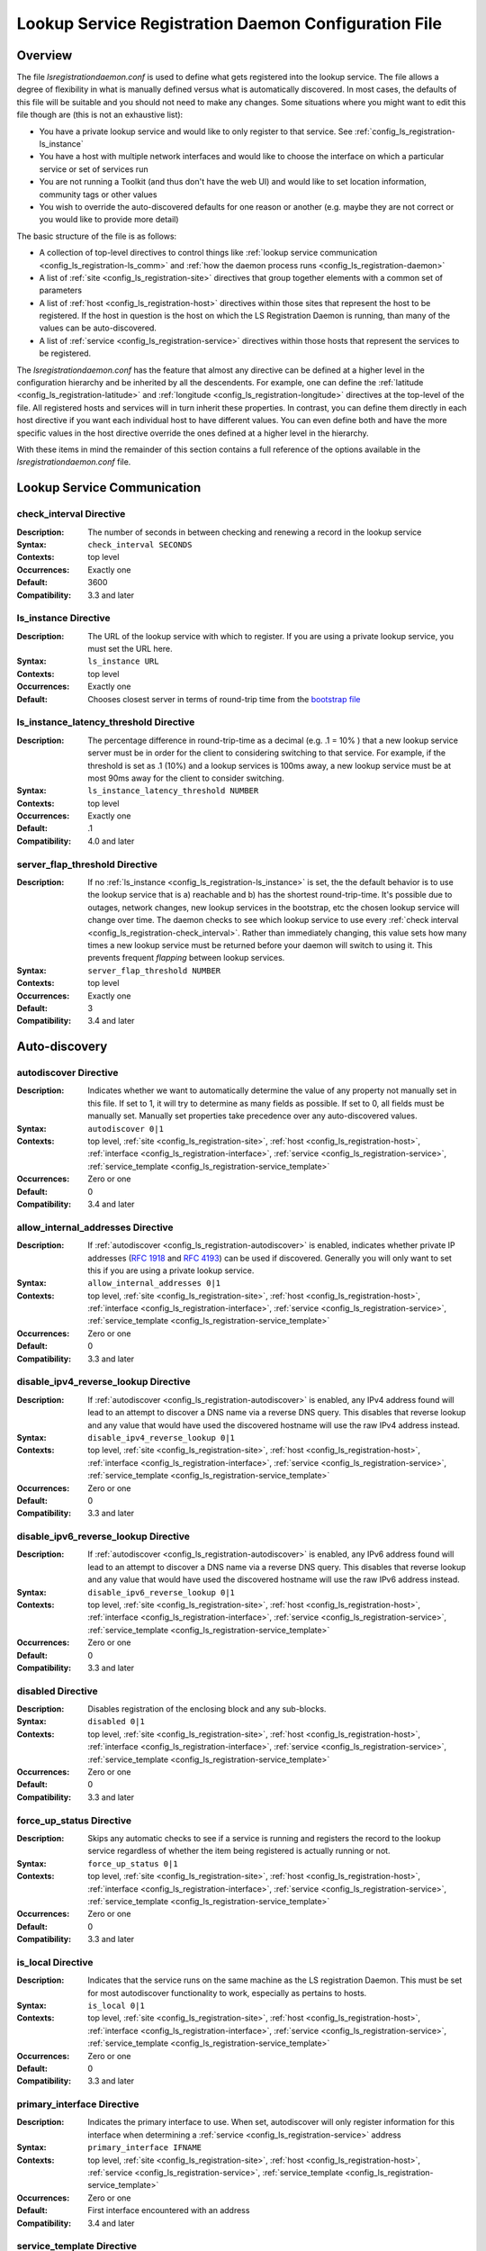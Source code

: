 ************************************************************
Lookup Service Registration Daemon Configuration File
************************************************************

Overview
========

The file *lsregistrationdaemon.conf* is used to define what gets registered into the lookup service. The file allows a degree of flexibility in what is manually defined versus what is automatically discovered. In most cases, the defaults of this file will be suitable and you should not need to make any changes. Some situations where you might want to edit this file though are (this is not an exhaustive list):

* You have a private lookup service and would like to only register to that service. See :ref:`config_ls_registration-ls_instance`
* You have a host with multiple network interfaces and would like to choose the interface on which a particular service or set of services run
* You are not running a Toolkit (and thus don't have the web UI) and would like to set location information, community tags or other values
* You wish to override the auto-discovered defaults for one reason or another (e.g. maybe they are not correct or you would like to provide more detail)

The basic structure of the file is as follows:

* A collection of top-level directives to control things like :ref:`lookup service communication <config_ls_registration-ls_comm>` and :ref:`how the daemon process runs <config_ls_registration-daemon>`
* A list of :ref:`site <config_ls_registration-site>` directives that group together elements with a common set of parameters
* A list of :ref:`host <config_ls_registration-host>` directives within those sites that represent the host to be registered. If the host in question is the host on which the LS Registration Daemon is running, than many of the values can be auto-discovered. 
* A list of :ref:`service <config_ls_registration-service>` directives within those hosts that represent the services to be registered. 

The *lsregistrationdaemon.conf* has the feature that almost any directive can be defined at a higher level in the configuration hierarchy and be inherited by all the descendents. For example, one can define the :ref:`latitude <config_ls_registration-latitude>` and :ref:`longitude <config_ls_registration-longitude>` directives at the top-level of the file. All registered hosts and services will in turn inherit these properties. In contrast, you can define them directly in each host directive if you want each individual host to have different values. You can even define both and have the more specific values in the host directive override the ones defined at a higher level in the hierarchy. 

With these items in mind the remainder of this section contains a full reference of the options available in the *lsregistrationdaemon.conf* file. 




.. _config_ls_registration-ls_comm:

Lookup Service Communication
============================

.. _config_ls_registration-check_interval:

check_interval Directive
------------------------
:Description: The number of seconds in between checking and renewing a record in the lookup service
:Syntax: ``check_interval SECONDS``
:Contexts: top level
:Occurrences:  Exactly one
:Default: 3600
:Compatibility: 3.3 and later

.. _config_ls_registration-ls_instance:

ls_instance Directive
----------------------
:Description: The URL of the lookup service with which to register. If you are using a  private lookup service, you must set the URL here.
:Syntax: ``ls_instance URL``
:Contexts: top level
:Occurrences:  Exactly one
:Default: Chooses closest server in terms of round-trip time from the `bootstrap file <http://ps-west.es.net/lookup/activehosts.json>`_

.. _config_ls_registration-ls_instance_latency_threshold:

ls_instance_latency_threshold Directive
-----------------------------------------
:Description: The percentage difference in round-trip-time as a decimal (e.g. .1 = 10% ) that a new lookup service server must be in order for the client to considering switching to that service. For example, if the threshold is set as .1 (10%) and a lookup services is 100ms away, a new lookup service must be at most 90ms away for the client to consider switching.
:Syntax: ``ls_instance_latency_threshold NUMBER``
:Contexts: top level
:Occurrences:  Exactly one
:Default: .1
:Compatibility: 4.0 and later

server_flap_threshold Directive
--------------------------------
:Description: If no :ref:`ls_instance <config_ls_registration-ls_instance>` is set, the the default behavior is to use the lookup service that is a) reachable and b) has the shortest round-trip-time. It's possible due to outages, network changes, new lookup services in the bootstrap, etc the chosen lookup service will change over time. The daemon checks to see which lookup service to use every :ref:`check interval <config_ls_registration-check_interval>`. Rather than immediately changing, this value sets how many times a new lookup service must be returned before your daemon will switch to using it. This prevents frequent *flapping* between lookup services. 
:Syntax: ``server_flap_threshold NUMBER``
:Contexts: top level
:Occurrences:  Exactly one
:Default: 3
:Compatibility: 3.4 and later


.. _config_ls_registration-autodiscovery:

Auto-discovery
====================

.. _config_ls_registration-autodiscover:

autodiscover Directive
----------------------
:Description: Indicates whether we want to automatically determine the value of any property not manually set in this file. If set to 1, it will try to determine as many fields as possible. If set to 0, all fields must be manually set. Manually set properties take precedence over any auto-discovered values.
:Syntax: ``autodiscover 0|1``
:Contexts: top level, :ref:`site <config_ls_registration-site>`, :ref:`host <config_ls_registration-host>`, :ref:`interface <config_ls_registration-interface>`, :ref:`service <config_ls_registration-service>`, :ref:`service_template <config_ls_registration-service_template>`
:Occurrences:  Zero or one
:Default: 0
:Compatibility: 3.4 and later

.. _config_ls_registration-allow_internal_addresses:

allow_internal_addresses Directive
----------------------------------
:Description: If :ref:`autodiscover <config_ls_registration-autodiscover>` is enabled, indicates whether private IP addresses (`RFC 1918 <https://tools.ietf.org/html/rfc1918>`_ and `RFC 4193 <https://tools.ietf.org/html/rfc4193>`_) can be used if discovered. Generally you will only want to set this if you are using a private lookup service.
:Syntax: ``allow_internal_addresses 0|1``
:Contexts: top level, :ref:`site <config_ls_registration-site>`, :ref:`host <config_ls_registration-host>`, :ref:`interface <config_ls_registration-interface>`, :ref:`service <config_ls_registration-service>`, :ref:`service_template <config_ls_registration-service_template>`
:Occurrences:  Zero or one
:Default: 0
:Compatibility: 3.3 and later

.. _config_ls_registration-disable_ipv4_reverse_lookup:

disable_ipv4_reverse_lookup Directive
--------------------------------------
:Description: If :ref:`autodiscover <config_ls_registration-autodiscover>` is enabled, any IPv4 address found will lead to an attempt to discover a DNS name via a reverse DNS query. This disables that reverse lookup and any value that would have used the discovered hostname will use the raw IPv4 address instead. 
:Syntax: ``disable_ipv4_reverse_lookup 0|1``
:Contexts: top level, :ref:`site <config_ls_registration-site>`, :ref:`host <config_ls_registration-host>`, :ref:`interface <config_ls_registration-interface>`, :ref:`service <config_ls_registration-service>`, :ref:`service_template <config_ls_registration-service_template>`
:Occurrences:  Zero or one
:Default: 0
:Compatibility: 3.3 and later


.. _config_ls_registration-disable_ipv6_reverse_lookup:

disable_ipv6_reverse_lookup Directive
--------------------------------------
:Description: If :ref:`autodiscover <config_ls_registration-autodiscover>` is enabled, any IPv6 address found will lead to an attempt to discover a DNS name via a reverse DNS query. This disables that reverse lookup and any value that would have used the discovered hostname will use the raw IPv6 address instead. 
:Syntax: ``disable_ipv6_reverse_lookup 0|1``
:Contexts: top level, :ref:`site <config_ls_registration-site>`, :ref:`host <config_ls_registration-host>`, :ref:`interface <config_ls_registration-interface>`, :ref:`service <config_ls_registration-service>`, :ref:`service_template <config_ls_registration-service_template>`
:Occurrences:  Zero or one
:Default: 0
:Compatibility: 3.3 and later

disabled Directive
------------------
:Description: Disables registration of the enclosing block and any sub-blocks.
:Syntax: ``disabled 0|1``
:Contexts: top level, :ref:`site <config_ls_registration-site>`, :ref:`host <config_ls_registration-host>`, :ref:`interface <config_ls_registration-interface>`, :ref:`service <config_ls_registration-service>`, :ref:`service_template <config_ls_registration-service_template>`
:Occurrences:  Zero or one
:Default: 0
:Compatibility: 3.3 and later

force_up_status Directive
-------------------------
:Description: Skips any automatic checks to see if a service is running and registers the record to the lookup service regardless of whether the item being registered is actually running or not.
:Syntax: ``force_up_status 0|1``
:Contexts: top level, :ref:`site <config_ls_registration-site>`, :ref:`host <config_ls_registration-host>`, :ref:`interface <config_ls_registration-interface>`, :ref:`service <config_ls_registration-service>`, :ref:`service_template <config_ls_registration-service_template>`
:Occurrences:  Zero or one
:Default: 0
:Compatibility: 3.3 and later


is_local Directive
-------------------------
:Description: Indicates that the service runs on the same machine as the LS registration Daemon. This must be set for most autodiscover functionality to work, especially as pertains to hosts. 
:Syntax: ``is_local 0|1``
:Contexts: top level, :ref:`site <config_ls_registration-site>`, :ref:`host <config_ls_registration-host>`, :ref:`interface <config_ls_registration-interface>`, :ref:`service <config_ls_registration-service>`, :ref:`service_template <config_ls_registration-service_template>`
:Occurrences:  Zero or one
:Default: 0
:Compatibility: 3.3 and later

primary_interface Directive
----------------------------
:Description: Indicates the primary interface to use. When set, autodiscover will only register information for this interface when determining a :ref:`service <config_ls_registration-service>` address 
:Syntax: ``primary_interface IFNAME``
:Contexts: top level, :ref:`site <config_ls_registration-site>`, :ref:`host <config_ls_registration-host>`, :ref:`service <config_ls_registration-service>`, :ref:`service_template <config_ls_registration-service_template>`
:Occurrences:  Zero or one
:Default: First interface encountered with an address
:Compatibility: 3.4 and later

.. _config_ls_registration-service_template:

service_template Directive
--------------------------
:Description: A set of common parameters to be used by any :ref:`service <config_ls_registration-service>` that :ref:`inherits <config_ls_registration-inherits>` this template
:Syntax: ``<service_template TEMPLATENAME>...</service_template>``
:Contexts: top level, :ref:`site <config_ls_registration-site>`, :ref:`host <config_ls_registration-host>`
:Occurrences:  Zero or More
:Default: N/A
:Compatibility: 3.4 and later


.. _config_ls_registration-location:

Location and Contact Information
================================

.. _config_ls_registration-administrator:

administrator Directive
--------------------------
:Description: A person responsible for managing the  entity to be registered. See :ref:`config_ls_registration-administrators` for more information.
:Syntax: ``<administrator>...</administrator>``
:Contexts: top level, :ref:`site <config_ls_registration-site>`, :ref:`host <config_ls_registration-host>`, :ref:`service <config_ls_registration-service>`, :ref:`service_template <config_ls_registration-service_template>`
:Occurrences:  Zero or More
:Default: N/A
:Compatibility: 3.3 and later

.. _config_ls_registration-city:

city Directive
--------------------------
:Description: The city in which the entity to be registered resides
:Syntax: ``city CITY``
:Contexts: top level, :ref:`site <config_ls_registration-site>`, :ref:`host <config_ls_registration-host>`, :ref:`service <config_ls_registration-service>`, :ref:`service_template <config_ls_registration-service_template>`
:Occurrences:  Zero or One
:Default: N/A
:Default (Autodiscover): N/A
:Compatibility: 3.3 and later

.. _config_ls_registration-country:

country Directive
--------------------------
:Description: The `ISO 3166 <http://www.iso.org/iso/home/standards/country_codes.htm#2012_iso3166-2>`_ two-letter country code for the country in which the entity to be registered resides
:Syntax: ``country COUNTRY``
:Contexts: top level, :ref:`site <config_ls_registration-site>`, :ref:`host <config_ls_registration-host>`, :ref:`service <config_ls_registration-service>`, :ref:`service_template <config_ls_registration-service_template>`
:Occurrences:  Zero or One
:Default: N/A
:Default (Autodiscover): N/A
:Compatibility: 3.3 and later

.. _config_ls_registration-domain:

domain Directive
--------------------------
:Description: The administrative domain in which the entity to be registered resides. Usually expressed as a DNS name (e.g. perfsonar.net).
:Syntax: ``domain DOMAIN``
:Contexts: top level, :ref:`site <config_ls_registration-site>`, :ref:`host <config_ls_registration-host>`, :ref:`service <config_ls_registration-service>`, :ref:`service_template <config_ls_registration-service_template>`
:Occurrences:  Zero or One
:Default: N/A
:Default (Autodiscover): N/A
:Compatibility: 3.3 and later

.. _config_ls_registration-latitude:

latitude Directive
--------------------------
:Description: The latitude of the entity to be registered. Specified as a positive (north of the equator) or negative (south of the equator) decimal.
:Syntax: ``latitude LATITUDE``
:Contexts: top level, :ref:`site <config_ls_registration-site>`, :ref:`host <config_ls_registration-host>`, :ref:`service <config_ls_registration-service>`, :ref:`service_template <config_ls_registration-service_template>`
:Occurrences:  Zero or One
:Default: N/A
:Default (Autodiscover): N/A
:Compatibility: 3.3 and later

.. _config_ls_registration-longitude:

longitude Directive
--------------------------
:Description: The longitude of the entity to be registered. Specified as a positive (east of the prime meridian) or negative (west of the prime meridian) decimal.
:Syntax: ``longitude LONGITUDE``
:Contexts: top level, :ref:`site <config_ls_registration-site>`, :ref:`host <config_ls_registration-host>`, :ref:`service <config_ls_registration-service>`, :ref:`service_template <config_ls_registration-service_template>`
:Occurrences:  Zero or One
:Default: N/A
:Default (Autodiscover): N/A
:Compatibility: 3.3 and later

.. _config_ls_registration-region:

region Directive
--------------------------
:Description: The country specific region. For example, in the U.S. this value corresponds to the state. It should be the two-letter abbreviation if applicable. 
:Syntax: ``region REGION``
:Contexts: top level, :ref:`site <config_ls_registration-site>`, :ref:`host <config_ls_registration-host>`, :ref:`service <config_ls_registration-service>`, :ref:`service_template <config_ls_registration-service_template>`
:Occurrences:  Zero or One
:Default: N/A
:Default (Autodiscover): N/A
:Compatibility: 3.3 and later


.. _config_ls_registration-site:

site Directive
------------------------
:Description: A grouping of elements that have similar configured properties, be it location, autodiscover settings or otherwise. See :ref:`config_ls_registration-sites` for more information.
:Syntax: ``<site>...</site>``
:Contexts: top level
:Occurrences:  Zero or More
:Default: N/A
:Default (Autodiscover): N/A

.. _config_ls_registration-zip_code:

zip_code Directive
--------------------------
:Description: The country specific postal code of the location where the entity to be registered resides.
:Syntax: ``zip_code ZIPCODE``
:Contexts: top level, :ref:`site <config_ls_registration-site>`, :ref:`host <config_ls_registration-host>`, :ref:`service <config_ls_registration-service>`, :ref:`service_template <config_ls_registration-service_template>`
:Occurrences:  Zero or One
:Default: N/A
:Default (Autodiscover): N/A
:Compatibility: 3.3 and later

.. _config_ls_registration-administrators:

Administrators
==============

.. _config_ls_registration-admin_name:

name Directive
--------------------------
:Description: The full name of the administrator. Either this field or :ref:`email <config_ls_registration-email>` is required.
:Syntax: ``name NAME``
:Contexts: :ref:`administrator <config_ls_registration-administrator>`
:Occurrences:  Zero or One
:Default: N/A
:Default (Autodiscover): N/A
:Compatibility: 3.3 and later

.. _config_ls_registration-email:

email Directive
--------------------------
:Description: The email address of the administrator. Either this field or :ref:`name <config_ls_registration-admin_name>` is required.
:Syntax: ``email EMAIL``
:Contexts: :ref:`administrator <config_ls_registration-administrator>`
:Occurrences:  Zero or One
:Default: N/A
:Default (Autodiscover): N/A
:Compatibility: 3.3 and later

.. _config_ls_registration-organization:

organization Directive
--------------------------
:Description: The organization to which the administrator belongs
:Syntax: ``organization ORGANIZATION``
:Contexts: :ref:`administrator <config_ls_registration-administrator>`
:Occurrences:  Zero or One
:Default: N/A
:Default (Autodiscover): N/A
:Compatibility: 3.3 and later

.. _config_ls_registration-phone:

phone Directive
--------------------------
:Description: The phone number of the administrator
:Syntax: ``phone PHONE``
:Contexts: :ref:`administrator <config_ls_registration-administrator>`
:Occurrences:  Zero or One
:Default: N/A
:Default (Autodiscover): N/A
:Compatibility: 3.3 and later

.. _config_ls_registration-sites:

Sites
======

.. _config_ls_registration-host:

host Directive
------------------------
:Description: A host to be registered. See :ref:`config_ls_registration-hosts` for more details.
:Syntax: ``<host>...</host>``
:Contexts: :ref:`site <config_ls_registration-site>`
:Occurrences:  Zero or More
:Default: N/A
:Default (Autodiscover): N/A
:Compatibility: 3.3 and later

.. _config_ls_registration-site_name:

site_name Directive
------------------------
:Description: The name of the site
:Syntax: ``site_name NAME``
:Contexts: top level, :ref:`site <config_ls_registration-site>`, :ref:`host <config_ls_registration-host>`, :ref:`service <config_ls_registration-service>`, :ref:`service_template <config_ls_registration-service_template>`
:Occurrences:  Zero or One
:Default: N/A
:Default (Autodiscover): N/A
:Compatibility: 3.3 and later

.. _config_ls_registration-site_project:

site_project Directive
------------------------
:Description: A community string or project string to be registered. Often used as a way to define custom tags for registered entities. 
:Syntax: ``site_name NAME``
:Contexts: top level, :ref:`site <config_ls_registration-site>`, :ref:`host <config_ls_registration-host>`, :ref:`service <config_ls_registration-service>`, :ref:`service_template <config_ls_registration-service_template>`
:Occurrences:  Zero or More
:Default: N/A
:Default (Autodiscover): N/A
:Compatibility: 3.3 and later

.. _config_ls_registration-hosts:

Hosts
=====

.. _config_ls_registration-access_policy:

access_policy Directive
------------------------
:Description: Indicates who may access this host to run tests. Valid values are **public** (anyone can access), **private** (only the owner's local network can access), **research-education** (only those coming from R&E networks may access) or **limited** (some combination of the others, you should provide more detail in :ref:`access_policy_notes <config_ls_registration-access_policy_notes>`).
:Syntax: ``access_policy POLICY``
:Contexts: top level, :ref:`site <config_ls_registration-site>`, :ref:`host <config_ls_registration-host>`
:Occurrences:  Zero or One
:Default: N/A
:Default (Autodiscover): N/A
:Compatibility: 3.5 and later

.. _config_ls_registration-access_policy_notes:

access_policy_notes Directive
-----------------------------
:Description: A human-readable description of the :ref:`access_policy <config_ls_registration-access_policy>`. For example "Authenticate using username and password". There is no defined form for this field and is intended as a way to provide additional information to those looking at the record. 
:Syntax: ``access_policy_notes NOTES``
:Contexts: top level, :ref:`site <config_ls_registration-site>`, :ref:`host <config_ls_registration-host>`
:Occurrences:  Zero or One
:Default: N/A
:Default (Autodiscover): N/A
:Compatibility: 3.5 and later

.. _config_ls_registration-autodiscover_interfaces:

autodiscover_interfaces Directive
---------------------------------
:Description: Indicates whether you want to autodiscover the list of interfaces on the host. Enabled if :ref:`config_ls_registration-autodiscover` is set. Disabling this with :ref:`config_ls_registration-autodiscover` enabled will turn-off interface discover but still allow other fields to be discovered. 
:Syntax: ``autodiscover_interfaces 0|1``
:Contexts: top level, :ref:`site <config_ls_registration-site>`, :ref:`host <config_ls_registration-host>`
:Occurrences:  Zero or One
:Default: The value of :ref:`config_ls_registration-autodiscover`
:Default (Autodiscover): N/A
:Compatibility: 3.4 and later

.. _config_ls_registration-bundle_type:

bundle_type Directive
-----------------------------
:Description: The type of perfSONAR install. Examples include *test-point*, *perfsonar-core*, *perfsonar-complete*, and *perfsonar-toolkit*
:Syntax: ``bundle_type TYPE``
:Contexts: top level, :ref:`site <config_ls_registration-site>`, :ref:`host <config_ls_registration-host>`
:Occurrences:  Zero or One
:Default: N/A
:Default (Autodiscover): The contents of */var/lib/perfsonar/bundles/bundle_type*
:Compatibility: 3.5 and later

.. _config_ls_registration-bundle_version:

bundle_version Directive
-----------------------------
:Description: The version of the :ref:`bundle <config_ls_registration-bundle_type>` installed
:Syntax: ``bundle_version VERSION``
:Contexts: top level, :ref:`site <config_ls_registration-site>`, :ref:`host <config_ls_registration-host>`
:Occurrences:  Zero or One
:Default: N/A
:Default (Autodiscover): The contents of */var/lib/perfsonar/bundles/bundle_version*
:Compatibility: 3.5 and later

.. _config_ls_registration-host_name:

host_name Directive
-----------------------------
:Description: A DNS name (preferably) or IP that identifies the host
:Syntax: ``host_name NAME``
:Contexts: :ref:`host <config_ls_registration-host>`
:Occurrences:  Zero or One
:Default: N/A
:Default (Autodiscover): The DNS hostname that matches a reverse lookup of the auto-discovered address of the host.
:Compatibility: 3.4 and later

.. _config_ls_registration-interface:

interface Directive
-----------------------------
:Description: Represents a manually defined interface on the host. See :ref:`config_ls_registration-interfaces` for more details.
:Syntax: ``<interface>...<interface>``
:Contexts: :ref:`host <config_ls_registration-host>`
:Occurrences:  Zero or More
:Default: N/A
:Default (Autodiscover): The list of interfaces on the host as reported by *ifconfig*
:Compatibility: 3.4 and later

.. _config_ls_registration-is_virtual_machine:

is_virtual_machine Directive
-----------------------------
:Description: Indicates if this host is a virtual machine (VM) as opposed to a physical host 
:Syntax: ``is_virtual_machine 0|1``
:Contexts: top level, :ref:`site <config_ls_registration-site>`, :ref:`host <config_ls_registration-host>`
:Occurrences:  Zero or One
:Default: N/A
:Default (Autodiscover): N/A
:Compatibility: 3.5 and later

.. _config_ls_registration-memory:

memory Directive
-----------------------------
:Description: The amount of memory on the host appended with the units (e.g. 1024MB, 1GB)
:Syntax: ``memory MEMORY``
:Contexts: top level, :ref:`site <config_ls_registration-site>`, :ref:`host <config_ls_registration-host>`
:Occurrences:  Zero or One
:Default: N/A
:Default (Autodiscover): The total system memory in MB
:Compatibility: 3.4 and later

.. _config_ls_registration-os_kernel:

os_kernel Directive
-----------------------------
:Description: The kernel and version running on the host.
:Syntax: ``os_kernel KERNEL``
:Contexts: top level, :ref:`site <config_ls_registration-site>`, :ref:`host <config_ls_registration-host>`
:Occurrences:  Zero or One
:Default: N/A
:Default (Autodiscover): The OS name and version output separated by a space from */etc/redhat-release*, */etc/os_version* or */etc/debian_version* depending on the OS.
:Compatibility: 3.4 and later

.. _config_ls_registration-os_name:

os_name Directive
-----------------------------
:Description: The name of the operating system (e.g. CentOS, Debian, etc).
:Syntax: ``os_name NAME``
:Contexts: top level, :ref:`site <config_ls_registration-site>`, :ref:`host <config_ls_registration-host>`
:Occurrences:  Zero or One
:Default: N/A
:Default (Autodiscover): The OS name from */etc/redhat-release*, */etc/os_version* or */etc/debian_version* depending on the OS.
:Compatibility: 3.4 and later

.. _config_ls_registration-os_version:

os_version Directive
-----------------------------
:Description: The version of the operating system.
:Syntax: ``os_version VERSION``
:Contexts: top level, :ref:`site <config_ls_registration-site>`, :ref:`host <config_ls_registration-host>`
:Occurrences:  Zero or One
:Default: N/A
:Default (Autodiscover): The OS version from */etc/redhat-release*, */etc/os_version* or */etc/debian_version* depending on the OS.
:Compatibility: 3.4 and later

.. _config_ls_registration-processor_cores:

processor_cores Directive
-----------------------------
:Description: The number of cores on the machine's processor(s)
:Syntax: ``processor_cores CORES``
:Contexts: top level, :ref:`site <config_ls_registration-site>`, :ref:`host <config_ls_registration-host>`
:Occurrences:  Zero or One
:Default: N/A
:Default (Autodiscover): The *CPU(s)* as reported by lscpu
:Compatibility: 3.4 and later

.. _config_ls_registration-processor_count:

processor_count Directive
-----------------------------
:Description: The number processors
:Syntax: ``processor_count COUNT``
:Contexts: top level, :ref:`site <config_ls_registration-site>`, :ref:`host <config_ls_registration-host>`
:Occurrences:  Zero or One
:Default: N/A
:Default (Autodiscover): The *Socket(s)* as reported by lscpu
:Compatibility: 3.4 and later

.. _config_ls_registration-processor_speed:

processor_speed Directive
-----------------------------
:Description: The processor speed with units at the end of value (e.g. 2400MHz, 2.4 GHz)
:Syntax: ``processor_speed SPEED``
:Contexts: top level, :ref:`site <config_ls_registration-site>`, :ref:`host <config_ls_registration-host>`
:Occurrences:  Zero or One
:Default: N/A
:Default (Autodiscover): The *CPU MHz* as reported by lscpu
:Compatibility: 3.4 and later

.. _config_ls_registration-processor_cpuid:

processor_cpuid Directive
-----------------------------
:Description: A human readable name and description of your processor
:Syntax: ``processor_cpuid DESCRIPTION``
:Contexts: top level, :ref:`site <config_ls_registration-site>`, :ref:`host <config_ls_registration-host>`
:Occurrences:  Zero or One
:Default: N/A
:Default (Autodiscover): The *model name* from */proc/cpuinfo*
:Compatibility: 3.5 and later

.. _config_ls_registration-role:

role Directive
-----------------------------
:Description: The type of host. Valid values are zero or more of the following *nren*, *regional*, *site-border*, *site-internal*, *science-dmz*, *exchange-point*, *test-host*, *default-path*, *backup-path*
:Syntax: ``role ROLE``
:Contexts: top level, :ref:`site <config_ls_registration-site>`, :ref:`host <config_ls_registration-host>`
:Occurrences:  Zero or More
:Default: N/A
:Default (Autodiscover): N/A
:Compatibility: 3.5 and later

.. _config_ls_registration-service:

service Directive
------------------------
:Description: A service running on the host. See :ref:`config_ls_registration-services` for more details. 
:Syntax: ``<service>...</service>``
:Contexts: top level, :ref:`site <config_ls_registration-site>`, :ref:`host <config_ls_registration-host>`
:Occurrences:  Zero or More
:Default: N/A
:Default (Autodiscover): N/A
:Compatibility: 3.3 and later

.. _config_ls_registration-tcp_autotune_max_buffer_recv:

tcp_autotune_max_buffer_recv Directive
--------------------------------------
:Description: The maximum receive buffer autotuning will calculate 
:Syntax: ``tcp_autotune_max_buffer_recv SIZE``
:Contexts: top level, :ref:`site <config_ls_registration-site>`, :ref:`host <config_ls_registration-host>`
:Occurrences:  Zero or One
:Default: N/A
:Default (Autodiscover): *net.ipv4.tcp_rmem* as reported by sysctl
:Compatibility: 3.4 and later

.. _config_ls_registration-tcp_autotune_max_buffer_send:

tcp_autotune_max_buffer_send Directive
--------------------------------------
:Description: The maximum send buffer autotuning will calculate 
:Syntax: ``tcp_autotune_max_buffer_send SIZE``
:Contexts: top level, :ref:`site <config_ls_registration-site>`, :ref:`host <config_ls_registration-host>`
:Occurrences:  Zero or One
:Default: N/A
:Default (Autodiscover): *net.ipv4.tcp_wmem* as reported by sysctl
:Compatibility: 3.4 and later

.. _config_ls_registration-tcp_cc_algorithm:

tcp_cc_algorithm Directive
--------------------------------------
:Description: The TCP congestion control algorithm configured for the host
:Syntax: ``tcp_cc_algorithm SIZE``
:Contexts: top level, :ref:`site <config_ls_registration-site>`, :ref:`host <config_ls_registration-host>`
:Occurrences:  Zero or One
:Default: N/A
:Default (Autodiscover): *net.ipv4.tcp_congestion_control* as reported by sysctl
:Compatibility: 3.4 and later

.. _config_ls_registration-tcp_max_backlog:

tcp_max_backlog Directive
--------------------------------------
:Description: The length of the processor input queue
:Syntax: ``tcp_max_backlog SIZE``
:Contexts: top level, :ref:`site <config_ls_registration-site>`, :ref:`host <config_ls_registration-host>`
:Occurrences:  Zero or One
:Default: N/A
:Default (Autodiscover): *net.core.netdev_max_backlog* as reported by sysctl
:Compatibility: 3.4 and later

.. _config_ls_registration-tcp_max_buffer_recv:

tcp_max_buffer_recv Directive
--------------------------------------
:Description: The maximum size of TCP buffers for receiving
:Syntax: ``tcp_max_buffer_recv SIZE``
:Contexts: top level, :ref:`site <config_ls_registration-site>`, :ref:`host <config_ls_registration-host>`
:Occurrences:  Zero or One
:Default: N/A
:Default (Autodiscover): *net.core.rmem_max* as reported by sysctl
:Compatibility: 3.4 and later

.. _config_ls_registration-tcp_max_buffer_send:

tcp_max_buffer_send Directive
--------------------------------------
:Description: The maximum size of TCP buffers for sending
:Syntax: ``tcp_max_buffer_send SIZE``
:Contexts: top level, :ref:`site <config_ls_registration-site>`, :ref:`host <config_ls_registration-host>`
:Occurrences:  Zero or One
:Default: N/A
:Default (Autodiscover): *net.core.wmem_max* as reported by sysctl
:Compatibility: 3.4 and later

.. _config_ls_registration-tcp_max_achievable:

tcp_max_achievable Directive
--------------------------------------
:Description: The known maximum achievable throughput on this host. This is a manually set value based on experience with the hardware. For example, some low cost hosts may have a 1Gbps network interface, but processor  limitations prevent it from ever achieving more than 500Mbps. Should be value followed by units (e.g. 1024Mbps, 1Gbps)
:Syntax: ``tcp_max_achievable BANDWIDTH``
:Contexts: top level, :ref:`site <config_ls_registration-site>`, :ref:`host <config_ls_registration-host>`
:Occurrences:  Zero or One
:Default: N/A
:Default (Autodiscover): N/A
:Compatibility: 3.5 and later
        
        
.. _config_ls_registration-interfaces:

Interfaces
==========

.. _config_ls_registration-address:

address Directive
------------------------
:Description: The IP address or DNS name of the interface. 
:Syntax: ``address ADDRESS``
:Contexts: top level, :ref:`site <config_ls_registration-site>`, :ref:`host <config_ls_registration-host>`, :ref:`interface <config_ls_registration-interface>`
:Occurrences:  Zero or More
:Default: N/A
:Default (Autodiscover): The IP address(es) as reported by *ifconfig*
:Compatibility: 3.3 and later

.. _config_ls_registration-capacity:

capacity Directive
------------------------
:Description: The maximum throughput of the interface in bps.
:Syntax: ``capacity CAPACITY``
:Contexts: top level, :ref:`site <config_ls_registration-site>`, :ref:`host <config_ls_registration-host>`, :ref:`interface <config_ls_registration-interface>`
:Occurrences:  Zero or One
:Default: N/A
:Default (Autodiscover): The speed as reported by */sys/class/net/IF_NAME/speed*. If not available, the speed as reported by *ethtool*. 
:Compatibility: 3.3 and later

.. _config_ls_registration-if_name:

if_name Directive
------------------------
:Description: The interface name (e.g. eth1, em0)
:Syntax: ``if_name NAME``
:Contexts: top level, :ref:`site <config_ls_registration-site>`, :ref:`host <config_ls_registration-host>`, :ref:`interface <config_ls_registration-interface>`
:Occurrences:  Zero or One
:Default: N/A
:Default (Autodiscover): The interface name as reported by *ifconfig*
:Compatibility: 3.3 and later

.. _config_ls_registration-if_type:

if_type Directive
------------------------
:Description: The type of interface (e.g. Ethernet)
:Syntax: ``if_type TYPE``
:Contexts: top level, :ref:`site <config_ls_registration-site>`, :ref:`host <config_ls_registration-host>`, :ref:`interface <config_ls_registration-interface>`
:Occurrences:  Zero or One
:Default: N/A
:Default (Autodiscover): N/A
:Compatibility: 3.3 and later

.. _config_ls_registration-mac_address:

mac_address Directive
------------------------
:Description: The MAC address of the interface
:Syntax: ``mac_address ADDRESS``
:Contexts: top level, :ref:`site <config_ls_registration-site>`, :ref:`host <config_ls_registration-host>`, :ref:`interface <config_ls_registration-interface>`
:Occurrences:  Zero or One
:Default: N/A
:Default (Autodiscover): The MAC address as reported by the *Net::Interface* perl module
:Compatibility: 3.3 and later

.. _config_ls_registration-mtu:

mtu Directive
------------------------
:Description: The MTU of the interface in bytes
:Syntax: ``mtu MTU``
:Contexts: top level, :ref:`site <config_ls_registration-site>`, :ref:`host <config_ls_registration-host>`, :ref:`interface <config_ls_registration-interface>`
:Occurrences:  Zero or One
:Default: N/A
:Default (Autodiscover): The MTU as reported by the *Net::Interface* perl module
:Compatibility: 3.3 and later

.. _config_ls_registration-subnet:

subnet Directive
------------------------
:Description: The IP subnet mask of the interface.
:Syntax: ``subnet MASK``
:Contexts: top level, :ref:`site <config_ls_registration-site>`, :ref:`host <config_ls_registration-host>`, :ref:`interface <config_ls_registration-interface>`
:Occurrences:  Zero or One
:Default: N/A
:Default (Autodiscover): N/A
:Compatibility: 3.3 and later

urn Directive
------------------------
:Description: A URN used to identify his interface in an external topology description format
:Syntax: ``urn URN``
:Contexts: top level, :ref:`site <config_ls_registration-site>`, :ref:`host <config_ls_registration-host>`, :ref:`interface <config_ls_registration-interface>`
:Occurrences:  Zero or One
:Default: N/A
:Default (Autodiscover): N/A
:Compatibility: 3.3 and later

.. _config_ls_registration-services:

Services
========

.. _config_ls_registration-service-address:

address Directive
------------------------
:Description: The IP address or DNS name on which the service listens
:Syntax: ``address ADDRESS``
:Contexts: top level, :ref:`site <config_ls_registration-site>`, :ref:`host <config_ls_registration-host>`, :ref:`service <config_ls_registration-service>`, :ref:`service_template <config_ls_registration-service_template>`
:Occurrences:  Zero or More
:Default: N/A
:Default (Autodiscover): The auto-discovered primary address
:Compatibility: 3.3 and later

.. _config_ls_registration-authentication_type:

authentication_type Directive
------------------------------
:Description: The method with which one may authenticate to this service. 
:Syntax: ``authentication_type TYPE``
:Contexts: top level, :ref:`site <config_ls_registration-site>`, :ref:`host <config_ls_registration-host>`, :ref:`service <config_ls_registration-service>`, :ref:`service_template <config_ls_registration-service_template>`
:Occurrences:  Zero or More
:Default: N/A
:Default (Autodiscover): N/A
:Compatibility: 3.3 and later

.. _config_ls_registration-autodiscover_addresses:

autodiscover_addresses Directive
---------------------------------
:Description: Indicates whether you want to autodiscover the address on which the service listens. Enabled if :ref:`config_ls_registration-autodiscover` is set. Disabling this with :ref:`config_ls_registration-autodiscover` enabled will turn-off address discovery but still allow other fields to be discovered. 
:Syntax: ``autodiscover_addresses 0|1``
:Contexts: top level, :ref:`site <config_ls_registration-site>`, :ref:`host <config_ls_registration-host>`, :ref:`service <config_ls_registration-service>`, :ref:`service_template <config_ls_registration-service_template>`
:Occurrences:  Zero or One
:Default: The value of :ref:`config_ls_registration-autodiscover`
:Default (Autodiscover): N/A
:Compatibility: 3.3 and later

.. _config_ls_registration-inherits:

inherits Directive
---------------------------------
:Description: Indicates the :ref:`service template <config_ls_registration-service_template>` from which to inherit properties
:Syntax: ``inherits TEMPLATENAME``
:Contexts: :ref:`service <config_ls_registration-service>`
:Occurrences:  Zero or One
:Default: N/A
:Default (Autodiscover): N/A
:Compatibility: 3.3 and later

.. _config_ls_registration-port:

port Directive
---------------------------------
:Description: The port on which the service listens
:Syntax: ``port NUMBER``
:Contexts: top level, :ref:`site <config_ls_registration-site>`, :ref:`host <config_ls_registration-host>`, :ref:`service <config_ls_registration-service>`, :ref:`service_template <config_ls_registration-service_template>`
:Occurrences:  Zero or One
:Default: Depends on the service :ref:`type <config_ls_registration-service-type>`
:Default (Autodiscover): N/A
:Compatibility: 3.3 and later

.. _config_ls_registration-service_locator:

service_locator Directive
---------------------------------
:Description: The URL where the service can be contacted
:Syntax: ``service_locator URL``
:Contexts: top level, :ref:`site <config_ls_registration-site>`, :ref:`host <config_ls_registration-host>`, :ref:`service <config_ls_registration-service>`, :ref:`service_template <config_ls_registration-service_template>`
:Occurrences:  Zero or One
:Default: Built from the :ref:`address <config_ls_registration-service-address>` and :ref:`port <config_ls_registration-port>`
:Default (Autodiscover): N/A
:Compatibility: 3.3 and later

.. _config_ls_registration-service_name:

service_name Directive
---------------------------------
:Description: The name of the service as a human-readable description
:Syntax: ``service_name NAME``
:Contexts: top level, :ref:`site <config_ls_registration-site>`, :ref:`host <config_ls_registration-host>`, :ref:`service <config_ls_registration-service>`, :ref:`service_template <config_ls_registration-service_template>`
:Occurrences:  Zero or One
:Default: The :ref:`site name <config_ls_registration-site_name>` and service :ref:`type <config_ls_registration-service-type>` separated by a space
:Default (Autodiscover): N/A
:Compatibility: 3.3 and later

.. _config_ls_registration-service_version:

service_version Directive
---------------------------------
:Description: The version of the service
:Syntax: ``service_version VERSION``
:Contexts: top level, :ref:`site <config_ls_registration-site>`, :ref:`host <config_ls_registration-host>`, :ref:`service <config_ls_registration-service>`, :ref:`service_template <config_ls_registration-service_template>`
:Occurrences:  Zero or One
:Default: Service dependent
:Default (Autodiscover): N/A
:Compatibility: 3.3 and later

.. _config_ls_registration-service-type:

type Directive
---------------------------------
:Description: The type of the service. See description below for valid types.
:Syntax: ``type TYPE``
:Contexts: top level, :ref:`site <config_ls_registration-site>`, :ref:`host <config_ls_registration-host>`, :ref:`service <config_ls_registration-service>`
:Occurrences:  Zero or One
:Default: Service dependent
:Default (Autodiscover): N/A
:Compatibility: 3.3 and later

Valid values for this field are currently:

* bwctl
* dashboard
* gridftp
* ma
* meshconfig
* mp-bwctl
* mp-owamp
* owamp
* phoebus
* ping
* pscheduler
* reddnet
* traceroute

.. _config_ls_registration-service_type:

Service Type-Specific Parameters
================================

.. _config_ls_registration-autodiscover_ca_file:

autodiscover_ca_file Directive
---------------------------------
:Description: For autodiscovery of information that requires contacting an HTTPS service, this is the path to the CA file that can be used to verify the identity of the server
:Syntax: ``autodiscover_ca_file FILE``
:Contexts: :ref:`service <config_ls_registration-service>` where :ref:`type <config_ls_registration-service-type>` is *ma* or *meshconfig*
:Occurrences:  Zero or One
:Default: N/A
:Default (Autodiscover): N/A
:Compatibility: 3.4 and later

.. _config_ls_registration-autodiscover_ca_path:

autodiscover_ca_path Directive
---------------------------------
:Description: For autodiscovery of information that requires contacting an HTTPS service, this is the path to a directory of CA files that can be used to verify the identity of the server when using HTTPS
:Syntax: ``autodiscover_ca_path DIR``
:Contexts: :ref:`service <config_ls_registration-service>` where :ref:`type <config_ls_registration-service-type>` is *ma* or *meshconfig*
:Occurrences:  Zero or One
:Default: N/A
:Default (Autodiscover): N/A
:Compatibility: 3.4 and later

.. _config_ls_registration-autodiscover_fields:

autodiscover_fields Directive
----------------------------------------
:Description: Indicates that a mesh should be queried and the administrators and test members should be automatically detected
:Syntax: ``autodiscover_fields 0|1``
:Contexts: :ref:`service <config_ls_registration-service>` where :ref:`type <config_ls_registration-service-type>` is *meshconfig*
:Occurrences:  Zero or One
:Default: 0
:Default (Autodiscover): N/A

.. _config_ls_registration-autodiscover_indices:

autodiscover_indices Directive
---------------------------------
:Description: Indicates whether or not to try to index results. Currently only traceroute data is supported. This will look at traceroute results in  :ref:`autodiscover_index_time_range <config_ls_registration-autodiscover_index_time_range>` and report unique hops.
:Syntax: ``autodiscover_indices 0|1``
:Contexts: :ref:`service <config_ls_registration-service>` where :ref:`type <config_ls_registration-service-type>` is *ma*
:Occurrences:  Zero or One
:Default: The value of :ref:`autodiscover_tests <config_ls_registration-autodiscover_tests>`
:Default (Autodiscover): N/A
:Compatibility: 3.4 and later


.. _config_ls_registration-autodiscover_index_time_range:

autodiscover_index_time_range Directive
----------------------------------------
:Description: If :ref:`autodiscover_indices <config_ls_registration-autodiscover_indices>` is enabled, the time range to query the MA for results to index in seconds.
:Syntax: ``autodiscover_index_time_range 0|1``
:Contexts: :ref:`service <config_ls_registration-service>` where :ref:`type <config_ls_registration-service-type>` is *ma*
:Occurrences:  Zero or One
:Default: 604800
:Default (Autodiscover): N/A
:Compatibility: 3.4 and later

.. _config_ls_registration-autodiscover_tests:

autodiscover_tests Directive
----------------------------------------
:Description: If enabled, contacts the MA service to be registered and automatically generates a list of tests to register based on the metadata returned.
:Syntax: ``autodiscover_tests 0|1``
:Contexts: :ref:`service <config_ls_registration-service>` where :ref:`type <config_ls_registration-service-type>` is *ma*
:Occurrences:  Zero or One
:Default: 0
:Default (Autodiscover): N/A

.. _config_ls_registration-autodiscover_timeout:

autodiscover_timeout Directive
----------------------------------------
:Description: If :ref:`autodiscover_fields <config_ls_registration-autodiscover_fields>` is enabled, the time to wait in seconds for results when querying the mesh before giving an error.
:Syntax: ``autodiscover_timeout TIMEOUT``
:Contexts: :ref:`service <config_ls_registration-service>` where :ref:`type <config_ls_registration-service-type>` is *meshconfig*
:Occurrences:  Zero or One
:Default: 60
:Default (Autodiscover): N/A

.. _config_ls_registration-autodiscover_url:

autodiscover_url Directive
----------------------------------------
:Description: The URL to contact to autodiscover details about an HTTP service
:Syntax: ``autodiscover_url URL``
:Contexts: :ref:`service <config_ls_registration-service>` where :ref:`type <config_ls_registration-service-type>` is *ma* or *meshconfig*
:Occurrences:  Zero or One
:Default: The value of :ref:`config_ls_registration-service_locator`
:Default (Autodiscover): N/A

.. _config_ls_registration-autodiscover_verify_hostname:

autodiscover_verify_hostname Directive
---------------------------------------
:Description: For autodiscovery of information that requires contacting an HTTPS service, indicates whether the hostname must match the certificate common name
:Syntax: ``autodiscover_verify_hostname 0|1``
:Contexts: :ref:`service <config_ls_registration-service>` where :ref:`type <config_ls_registration-service-type>` is *ma* or *meshconfig*
:Occurrences:  Zero or One
:Default: 0
:Default (Autodiscover): N/A
:Compatibility: 3.4 and later

.. _config_ls_registration-autodiscover_webui_url:

autodiscover_webui_url Directive
---------------------------------
:Description: Indicates whether the dashboard web interface URL should be auto-discovered
:Syntax: ``autodiscover_webui_url 0|1``
:Contexts: :ref:`service <config_ls_registration-service>` where :ref:`type <config_ls_registration-service-type>` is *dashboard*
:Occurrences:  Zero or One
:Default: 0
:Default (Autodiscover): N/A
:Compatibility: 3.4 and later

.. _config_ls_registration-http_port:

http_port Directive
---------------------------------
:Description: The port where a web service listens for HTTP connections 
:Syntax: ``http_port PORT``
:Contexts: :ref:`service <config_ls_registration-service>` where :ref:`type <config_ls_registration-service-type>` is *dashboard*, *ma*, *meshconfig*, *mp-bwctl*, *mp-owamp*
:Occurrences:  Zero or One
:Default: 80 (unless :ref:`config_ls_registration-https_port` set, then this is left unset if no manual value provided)
:Default (Autodiscover): N/A
:Compatibility: 3.4 and later

.. _config_ls_registration-https_port:

https_port Directive
---------------------------------
:Description: The port where a web service listens for HTTPS connections 
:Syntax: ``https_port PORT``
:Contexts: :ref:`service <config_ls_registration-service>` where :ref:`type <config_ls_registration-service-type>` is *dashboard*, *ma*, *meshconfig*, *mp-bwctl*, *mp-owamp*
:Occurrences:  Zero or One
:Default: N/A
:Default (Autodiscover): N/A
:Compatibility: 3.4 and later

.. _config_ls_registration-url_path:

url_path Directive
---------------------------------
:Description: The path portion of the URL where a web service runs
:Syntax: ``url_path PATH``
:Contexts: :ref:`service <config_ls_registration-service>` where :ref:`type <config_ls_registration-service-type>` is *dashboard*, *ma*, *meshconfig*, *mp-bwctl*, *mp-owamp*
:Occurrences: Exactly one
:Default: N/A
:Default (Autodiscover): N/A
:Compatibility: 3.4 and later

.. _config_ls_registration-webui_url:

webui_url Directive
---------------------------------
:Description: The URL of a web interface associated with a service
:Syntax: ``webui_url URL``
:Contexts: :ref:`service <config_ls_registration-service>` where :ref:`type <config_ls_registration-service-type>` is *dashboard*
:Occurrences:  Zero or One
:Default: The manually set address and port with path */maddash-webui*
:Default (Autodiscover): The auto-detected address and port with path */maddash-webui*
:Compatibility: 3.4 and later

.. _config_ls_registration-skip_autodiscover_admins:

skip_autodiscover_admins Directive
-----------------------------------
:Description: If enabled, does not automatically register administrators found in the mesh file
:Syntax: ``skip_autodiscover_admins 0|1``
:Contexts: :ref:`service <config_ls_registration-service>` where :ref:`type <config_ls_registration-service-type>` is *meshconfig*
:Occurrences:  Zero or One
:Default: 0
:Default (Autodiscover): N/A
:Compatibility: 3.4 and later

.. _config_ls_registration-test:

test Directive
-----------------------------------
:Description: Represents a measurement stored in an archive. See :ref:`config_ls_registration-tests` for more details.
:Syntax: ``<test>...</test>``
:Contexts: :ref:`service <config_ls_registration-service>` where :ref:`type <config_ls_registration-service-type>` is *ma*
:Occurrences:  Zero or More
:Default: N/A
:Default (Autodiscover): The tests found by querying the MA metadata

.. _config_ls_registration-test_member:

test_member Directive
-----------------------------------
:Description: An IP address or hostname that is included in a mesh
:Syntax: ``test_member ADDRESS``
:Contexts: :ref:`service <config_ls_registration-service>` where :ref:`type <config_ls_registration-service-type>` is *meshconfig*
:Occurrences:  Zero or More
:Default: N/A
:Default (Autodiscover): The members found by querying the MeshConfig file

.. _config_ls_registration-tests:

Measurement Archive Tests
=========================

.. _config_ls_registration-event_type:

event_type Directive
-----------------------------------
:Description: The type of test as defined `here <http://software.es.net/esmond/perfsonar_client_rest.html#full-list-of-event-types>`_.
:Syntax: ``event_type EVENTTYPE``
:Contexts: :ref:`test <config_ls_registration-test>`
:Occurrences:  One or More
:Default: N/A
:Default (Autodiscover): The list of event-types for a given test as reported by the queried MA

.. _config_ls_registration-destination:

destination Directive
-----------------------------------
:Description: The destination of the test as an IP address
:Syntax: ``destination IP``
:Contexts: :ref:`test <config_ls_registration-test>`
:Occurrences:  Exactly One
:Default: N/A
:Default (Autodiscover): The destination of a given test as reported by the queried MA

.. _config_ls_registration-ma_locator:

ma_locator Directive
-----------------------------------
:Description: The URL of the MA storing this test
:Syntax: ``ma_locator URL``
:Contexts: :ref:`test <config_ls_registration-test>`
:Occurrences:  One or More
:Default: N/A
:Default (Autodiscover): The URL of the queried MA

.. _config_ls_registration-measurement_agent:

measurement_agent Directive
-----------------------------------
:Description: The IP address of the test initiator
:Syntax: ``measurement_agent IP``
:Contexts: :ref:`test <config_ls_registration-test>`
:Occurrences:  Exactly one
:Default: N/A
:Default (Autodiscover): The measurement-agent of a given test as reported by the queried MA

.. _config_ls_registration-metadata_uri:

metadata_uri Directive
-----------------------------------
:Description: The URI used to access a particular test
:Syntax: ``metadata_uri URI``
:Contexts: :ref:`test <config_ls_registration-test>`
:Occurrences:  Exactly one
:Default: N/A
:Default (Autodiscover): The uri of a given test as reported by the queried MA

.. _config_ls_registration-result_index:

result_index Directive
-----------------------------------
:Description: In general, you will not manually set this value. A summarized value derived from the results of the test that can be searched by LS clients.
:Syntax: ``result_index VALUE``
:Contexts: :ref:`test <config_ls_registration-test>`
:Occurrences:  Zero or More
:Default: N/A
:Default (Autodiscover): Type dependent. For traceroute tests, a unique hop found in the results.

.. _config_ls_registration-source:

source Directive
-----------------------------------
:Description: The source of the test as an IP address
:Syntax: ``source IP``
:Contexts: :ref:`test <config_ls_registration-test>`
:Occurrences:  Exactly One
:Default: N/A
:Default (Autodiscover): The source of a given test as reported by the queried MA

.. _config_ls_registration-tool_name:

tool_name Directive
-----------------------------------
:Description: The name of the tool used to perform a measurement
:Syntax: ``tool_name TOOL``
:Contexts: :ref:`test <config_ls_registration-test>`
:Occurrences:  Exactly One
:Default: N/A
:Default (Autodiscover): The tool-name of a given test as reported by the queried MA


.. _config_ls_registration-daemon:

Misc. Daemon Settings
=====================

.. _config_ls_registration-check_config_interval:

check_config_interval Directive
-----------------------------------
:Description: The frequency in seconds to check the lsregistrationdaemon.conf file for changes. 
:Syntax: ``check_config_interval SECONDS``
:Contexts: top level
:Occurrences:  Zero or One
:Default: 60
:Compatibility: 4.0 and later

.. _config_ls_registration-client_uuid_file:

client_uuid_file Directive
-----------------------------------
:Description: The location of the file containing a UUID to be registered with each record in the *client-uuid* field. If the file does not exist it will be created and populated with a random UUID.
:Syntax: ``client_uuid_file FILE``
:Contexts: top level
:Occurrences:  Zero or One
:Default: */var/lib/perfsonar/lsregistrationdaemon/client_uuid*

.. _config_ls_registration-group:

group Directive
-----------------------------------
:Description: The group to run the daemon as. Overridden by the *--group* command-line switch. 
:Syntax: ``group GID``
:Contexts: top level
:Occurrences:  Zero or One
:Default: N/A

.. _config_ls_registration-ls_key_db:

ls_key_db Directive
-----------------------------------
:Description: The location of the `SQLite <https://www.sqlite.org>`_ database where registration keys are kept. Registration keys are assigned by the lookup service when a record is first created and are used for subsequent renewals.
:Syntax: ``ls_key_db DB``
:Contexts: top level
:Occurrences:  Zero or One
:Default: */var/lib/perfsonar/lsregistrationdaemon/lsKey.db*

.. _config_ls_registration-pidfile:

pidfile Directive
-----------------------------------
:Description: The PID file location. Overridden by the *--pidfile* command-line switch. 
:Syntax: ``pidfile FILE``
:Contexts: top level
:Occurrences:  Zero or One
:Default: */var/run/ls_registration_daemon.pid*

.. _config_ls_registration-user:

user Directive
-----------------------------------
:Description: The user to run the daemon as. Overridden by the *--user* command-line switch. 
:Syntax: ``user UID``
:Contexts: top level
:Occurrences:  Zero or One
:Default: N/A








